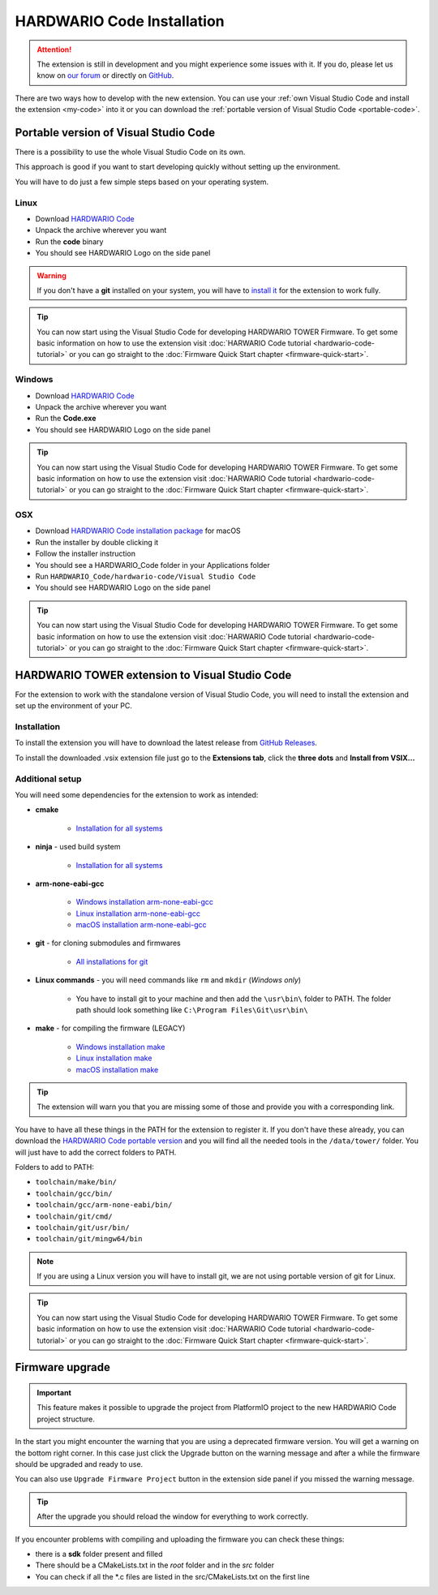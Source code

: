 ###########################
HARDWARIO Code Installation
###########################

.. attention::
    The extension is still in development and you might experience some issues with it. If you do, please let us know on `our forum <https://forum.hardwario.com>`_
    or directly on `GitHub <https://github.com/hardwario/hardwario-tower-vscode-extension/issues>`_.

There are two ways how to develop with the new extension. You can use your :ref:`own Visual Studio Code and install the extension <my-code>` into it
or you can download the :ref:`portable version of Visual Studio Code <portable-code>`.

.. _portable-code:

**************************************
Portable version of Visual Studio Code
**************************************

There is a possibility to use the whole Visual Studio Code on its own.

This approach is good if you want to start developing quickly without setting up the environment.

You will have to do just a few simple steps based on your operating system.

Linux
*****

- Download `HARDWARIO Code <https://drive.google.com/drive/u/3/folders/1gC91vzSR0O1RONRX6LMJ8_ug1_UOikpt>`_
- Unpack the archive wherever you want
- Run the **code** binary
- You should see HARDWARIO Logo on the side panel

.. warning::
    If you don't have a **git** installed on your system, you will have to `install it <https://github.com/git-guides/install-git#install-git-on-linux>`_ for the extension to work fully.

.. tip::
    You can now start using the Visual Studio Code for developing HARDWARIO TOWER Firmware.
    To get some basic information on how to use the extension visit :doc:`HARWARIO Code tutorial <hardwario-code-tutorial>`
    or you can go straight to the :doc:`Firmware Quick Start chapter <firmware-quick-start>`.

Windows
*******

- Download `HARDWARIO Code <https://drive.google.com/drive/u/3/folders/1gC91vzSR0O1RONRX6LMJ8_ug1_UOikpt>`_
- Unpack the archive wherever you want
- Run the **Code.exe**
- You should see HARDWARIO Logo on the side panel

.. tip::
    You can now start using the Visual Studio Code for developing HARDWARIO TOWER Firmware.
    To get some basic information on how to use the extension visit :doc:`HARWARIO Code tutorial <hardwario-code-tutorial>`
    or you can go straight to the :doc:`Firmware Quick Start chapter <firmware-quick-start>`.

OSX
***

- Download `HARDWARIO Code installation package <https://drive.google.com/drive/u/3/folders/1gC91vzSR0O1RONRX6LMJ8_ug1_UOikpt>`_ for macOS
- Run the installer by double clicking it
- Follow the installer instruction
- You should see a HARDWARIO_Code folder in your Applications folder
- Run ``HARDWARIO_Code/hardwario-code/Visual Studio Code``
- You should see HARDWARIO Logo on the side panel

.. tip::
    You can now start using the Visual Studio Code for developing HARDWARIO TOWER Firmware.
    To get some basic information on how to use the extension visit :doc:`HARWARIO Code tutorial <hardwario-code-tutorial>`
    or you can go straight to the :doc:`Firmware Quick Start chapter <firmware-quick-start>`.

.. _my-code:

***********************************************
HARDWARIO TOWER extension to Visual Studio Code
***********************************************

For the extension to work with the standalone version of Visual Studio Code, you will need to install the extension and set up the environment of your PC.

Installation
************
To install the extension you will have to download the latest release from `GitHub Releases <https://github.com/hardwario/hardwario-tower-vscode-extension/releases>`_.

To install the downloaded .vsix extension file just go to the **Extensions tab**, click the **three dots** and **Install from VSIX.\.\.**

.. thumbnail:: ../_static/firmware/hardwario-code/InstallGuide.png
    :width: 70%

Additional setup
****************

You will need some dependencies for the extension to work as intended:

- **cmake**

    - `Installation for all systems <https://cmake.org/install/>`_

- **ninja** - used build system

    - `Installation for all systems <https://github.com/ninja-build/ninja/releases>`_


- **arm-none-eabi-gcc**

    - `Windows installation arm-none-eabi-gcc <https://mynewt.apache.org/latest/get_started/native_install/cross_tools.html#installing-the-arm-toolchain-for-windows>`_
    - `Linux installation arm-none-eabi-gcc <https://mynewt.apache.org/latest/get_started/native_install/cross_tools.html#installing-the-arm-toolchain-for-linux>`_
    - `macOS installation arm-none-eabi-gcc <https://mynewt.apache.org/latest/get_started/native_install/cross_tools.html#installing-the-arm-toolchain-for-mac-os-x>`_

- **git** - for cloning submodules and firmwares

    - `All installations for git <https://git-scm.com/book/en/v2/Getting-Started-Installing-Git>`_


- **Linux commands** - you will need commands like ``rm`` and ``mkdir`` (*Windows only*)

    - You have to install git to your machine and then add the ``\usr\bin\`` folder to PATH. The folder path should look something like ``C:\Program Files\Git\usr\bin\``

- **make** - for compiling the firmware (LEGACY)

    - `Windows installation make <https://www.technewstoday.com/install-and-use-make-in-windows/>`_
    - `Linux installation make <https://linuxhint.com/install-make-ubuntu/>`_
    - `macOS installation make <https://formulae.brew.sh/formula/make>`_

.. tip::
    The extension will warn you that you are missing some of those and provide you with a corresponding link.

You have to have all these things in the PATH for the extension to register it. If you don't have these already, you can download the `HARDWARIO Code portable version <https://drive.google.com/drive/u/3/folders/1gC91vzSR0O1RONRX6LMJ8_ug1_UOikpt>`_ and
you will find all the needed tools in the ``/data/tower/`` folder. You will just have to add the correct folders to PATH.

Folders to add to PATH:

- ``toolchain/make/bin/``
- ``toolchain/gcc/bin/``
- ``toolchain/gcc/arm-none-eabi/bin/``
- ``toolchain/git/cmd/``
- ``toolchain/git/usr/bin/``
- ``toolchain/git/mingw64/bin``

.. note::
    If you are using a Linux version you will have to install git, we are not using portable version of git for Linux.

.. tip::
    You can now start using the Visual Studio Code for developing HARDWARIO TOWER Firmware.
    To get some basic information on how to use the extension visit :doc:`HARWARIO Code tutorial <hardwario-code-tutorial>`
    or you can go straight to the :doc:`Firmware Quick Start chapter <firmware-quick-start>`.


****************
Firmware upgrade
****************

.. important::
    This feature makes it possible to upgrade the project from PlatformIO project to the new HARDWARIO Code project structure.

In the start you might encounter the warning that you are using a deprecated firmware version. You will get a warning on the bottom right corner.
In this case just click the Upgrade button on the warning message and after a while the firmware should be upgraded and ready to use.

You can also use ``Upgrade Firmware Project`` button in the extension side panel if you missed the warning message.

.. thumbnail:: ../_static/firmware/hardwario-code/upgradeFirmware.png
    :width: 40%

.. tip::
    After the upgrade you should reload the window for everything to work correctly.

If you encounter problems with compiling and uploading the firmware you can check these things:

- there is a **sdk** folder present and filled
- There should be a CMakeLists.txt in the `root` folder and in the `src` folder
- You can check if all the \*.c files are listed in the src/CMakeLists.txt on the first line

